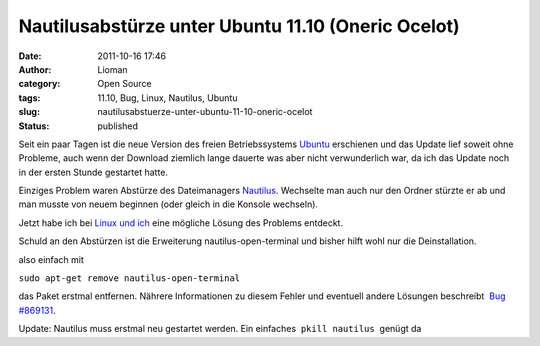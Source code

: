 Nautilusabstürze unter Ubuntu 11.10 (Oneric Ocelot)
###################################################
:date: 2011-10-16 17:46
:author: Lioman
:category: Open Source
:tags: 11.10, Bug, Linux, Nautilus, Ubuntu
:slug: nautilusabstuerze-unter-ubuntu-11-10-oneric-ocelot
:status: published

|image0|\ Seit ein paar Tagen ist die neue Version des freien
Betriebssystems `Ubuntu <http://ubuntu.com>`__ erschienen und das Update
lief soweit ohne Probleme, auch wenn der Download ziemlich lange dauerte
was aber nicht verwunderlich war, da ich das Update noch in der ersten
Stunde gestartet hatte.

Einziges Problem waren Abstürze des Dateimanagers
`Nautilus <http://live.gnome.org/Nautilus>`__. Wechselte man auch nur
den Ordner stürzte er ab und man musste von neuem beginnen (oder gleich
in die Konsole wechseln).

Jetzt habe ich bei `Linux und
ich <http://linuxundich.de/de/software/absturze-des-nautilus-dateimanagers-in-ubuntu-oneiric-11-10-abstellen>`__
eine mögliche Lösung des Problems entdeckt.

Schuld an den Abstürzen ist die Erweiterung nautilus-open-terminal und
bisher hilft wohl nur die Deinstallation.

also einfach mit

``sudo apt-get remove nautilus-open-terminal``

das Paket erstmal entfernen. Nährere Informationen zu diesem Fehler und
eventuell andere Lösungen beschreibt  `Bug
#869131 <https://bugs.launchpad.net/ubuntu/+source/nautilus-open-terminal/+bug/869131>`__.

Update: Nautilus muss erstmal neu gestartet werden. Ein einfaches
 ``pkill nautilus``  genügt da

.. |image0| image:: {filename}/images/ubuntulogo.png
   :class: alignright size-full wp-image-3180
   :width: 190px
   :height: 194px
   :target: {filename}/images/ubuntulogo.png
